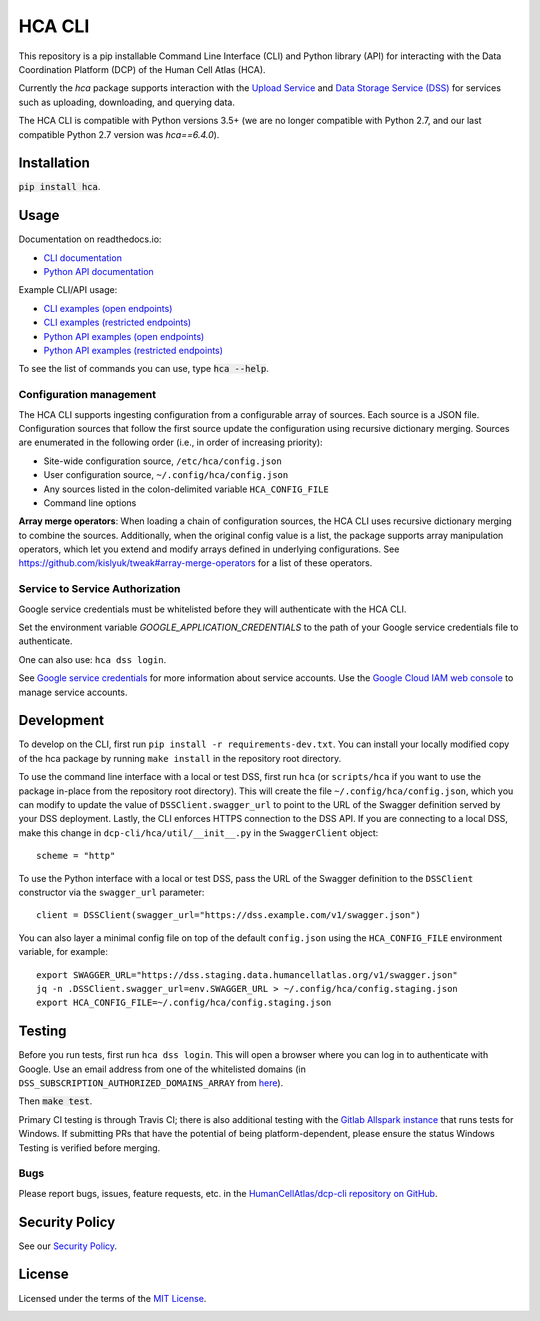 HCA CLI
=======
This repository is a pip installable Command Line Interface (CLI) and Python library (API) for interacting with the
Data Coordination Platform (DCP) of the Human Cell Atlas (HCA).

Currently the `hca` package supports interaction with the `Upload Service <https://github.com/HumanCellAtlas/upload-service>`_ and `Data Storage Service (DSS) <https://github.com/HumanCellAtlas/data-store>`_ for services such as uploading, downloading,
and querying data.

The HCA CLI is compatible with Python versions 3.5+ (we are no longer compatible with Python 2.7, and our last compatible Python 2.7 version was `hca==6.4.0`).

Installation
------------
:code:`pip install hca`.

Usage
-----

Documentation on readthedocs.io:

* `CLI documentation <https://hca.readthedocs.io/en/latest/cli.html>`_

* `Python API documentation <https://hca.readthedocs.io/en/latest/api.html>`_

Example CLI/API usage:

* `CLI examples (open endpoints) <https://github.com/HumanCellAtlas/dcp-cli/tree/master/docs/OpenCLIExamples.rst>`_

* `CLI examples (restricted endpoints) <https://github.com/HumanCellAtlas/dcp-cli/tree/master/docs/RestrictedCLIExamples.rst>`_

* `Python API examples (open endpoints) <https://github.com/HumanCellAtlas/dcp-cli/tree/master/docs/OpenAPIExamples.rst>`_

* `Python API examples (restricted endpoints) <https://github.com/HumanCellAtlas/dcp-cli/tree/master/docs/OpenAPIExamples.rst>`_

To see the list of commands you can use, type :code:`hca --help`.

Configuration management
~~~~~~~~~~~~~~~~~~~~~~~~
The HCA CLI supports ingesting configuration from a configurable array of sources. Each source is a JSON file.
Configuration sources that follow the first source update the configuration using recursive dictionary merging. Sources
are enumerated in the following order (i.e., in order of increasing priority):

- Site-wide configuration source, ``/etc/hca/config.json``
- User configuration source, ``~/.config/hca/config.json``
- Any sources listed in the colon-delimited variable ``HCA_CONFIG_FILE``
- Command line options

**Array merge operators**: When loading a chain of configuration sources, the HCA CLI uses recursive dictionary merging
to combine the sources. Additionally, when the original config value is a list, the package supports array manipulation
operators, which let you extend and modify arrays defined in underlying configurations. See
https://github.com/kislyuk/tweak#array-merge-operators for a list of these operators.

Service to Service Authorization
~~~~~~~~~~~~~~~~~~~~~~~~~~~~~~~~
Google service credentials must be whitelisted before they will authenticate with the HCA CLI.

Set the environment variable `GOOGLE_APPLICATION_CREDENTIALS` to the path of your Google service credentials file to
authenticate.

One can also use: ``hca dss login``.

See `Google service credentials <https://cloud.google.com/iam/docs/understanding-service-accounts>`_ 
for more information about service accounts. Use the `Google Cloud IAM web console
<https://console.cloud.google.com/iam-admin/serviceaccounts>`_ to manage service accounts.

Development
-----------
To develop on the CLI, first run ``pip install -r requirements-dev.txt``. You can install your locally modified copy of 
the hca package by running ``make install`` in the repository root directory.

To use the command line interface with a local or test DSS, first run ``hca`` (or ``scripts/hca`` if you want to use the
package in-place from the repository root directory). This will create the file ``~/.config/hca/config.json``, which you
can modify to update the value of ``DSSClient.swagger_url`` to point to the URL of the Swagger definition served by your
DSS deployment. Lastly, the CLI enforces HTTPS connection to the DSS API. If you are connecting to a local DSS, make
this change in ``dcp-cli/hca/util/__init__.py`` in the ``SwaggerClient`` object::

    scheme = "http"

To use the Python interface with a local or test DSS, pass the URL of the Swagger definition to the ``DSSClient``
constructor via the ``swagger_url`` parameter::

    client = DSSClient(swagger_url="https://dss.example.com/v1/swagger.json")

You can also layer a minimal config file on top of the default ``config.json`` using the ``HCA_CONFIG_FILE`` environment
variable, for example::

    export SWAGGER_URL="https://dss.staging.data.humancellatlas.org/v1/swagger.json"
    jq -n .DSSClient.swagger_url=env.SWAGGER_URL > ~/.config/hca/config.staging.json
    export HCA_CONFIG_FILE=~/.config/hca/config.staging.json

Testing
-------
Before you run tests, first run ``hca dss login``.  This will open a browser where you can log in to authenticate
with Google. Use an email address from one of the whitelisted domains (in ``DSS_SUBSCRIPTION_AUTHORIZED_DOMAINS_ARRAY``
from `here <https://github.com/HumanCellAtlas/data-store/blob/master/environment#L55>`_).

Then :code:`make test`.

Primary CI testing is through Travis CI; there is also additional testing with the
`Gitlab Allspark instance <https://allspark.dev.data.humancellatlas.org/HumanCellAtlas/dcp-cli/>`_ that runs tests for Windows.
If submitting PRs that have the potential of being platform-dependent, please ensure the status Windows Testing is verified before merging.

Bugs
~~~~
Please report bugs, issues, feature requests, etc. in the 
`HumanCellAtlas/dcp-cli repository on GitHub <https://github.com/HumanCellAtlas/dcp-cli/issues>`_.


Security Policy
---------------
See our `Security Policy <https://github.com/HumanCellAtlas/.github/blob/master/SECURITY.md>`_.

License
-------
Licensed under the terms of the `MIT License <https://opensource.org/licenses/MIT>`_.

.. image:: https://img.shields.io/travis/HumanCellAtlas/dcp-cli.svg
        :target: https://travis-ci.org/HumanCellAtlas/dcp-cli
.. image:: https://codecov.io/github/HumanCellAtlas/dcp-cli/coverage.svg?branch=master
        :target: https://codecov.io/github/HumanCellAtlas/dcp-cli?branch=master
.. image:: https://img.shields.io/pypi/v/hca.svg
        :target: https://pypi.python.org/pypi/hca
.. image:: https://img.shields.io/pypi/l/hca.svg
        :target: https://pypi.python.org/pypi/hca
.. image:: https://readthedocs.org/projects/hca/badge/?version=latest
        :target: https://hca.readthedocs.io/
